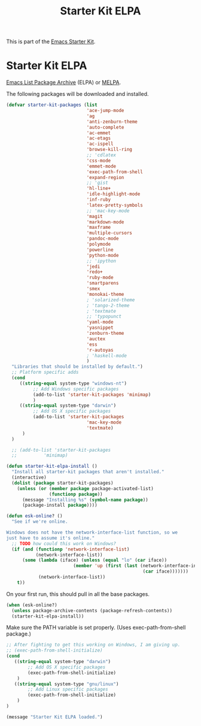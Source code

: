 #+TITLE: Starter Kit ELPA
#+OPTIONS: toc:nil num:nil ^:nil

This is part of the [[file:starter-kit.org][Emacs Starter Kit]].

* Starter Kit ELPA
[[http://tromey.com/elpa/][Emacs List Package Archive]] (ELPA) or [[http://melpa.milkbox.net][MELPA]].

The following packages will be downloaded and installed.

#+begin_src emacs-lisp
  (defvar starter-kit-packages (list 
                                'ace-jump-mode                                
                                'ag
                                'anti-zenburn-theme
                                'auto-complete
                                'ac-emmet
                                'ac-etags
                                'ac-ispell
                                'browse-kill-ring
                                ;; 'cdlatex
                                'css-mode
                                'emmet-mode
                                'exec-path-from-shell
                                'expand-region
                                ;; 'gist
                                'hl-line+
                                'idle-highlight-mode
                                'inf-ruby
                                'latex-pretty-symbols
                                ;; 'mac-key-mode
                                'magit
                                'markdown-mode
                                'maxframe
                                'multiple-cursors
                                'pandoc-mode
                                'polymode
                                'powerline
                                'python-mode
                                ;; 'ipython
                                'jedi
                                'redo+
                                'ruby-mode
                                'smartparens 
                                'smex
                                'monokai-theme
                                ; 'solarized-theme
                                ; 'tango-2-theme
                                ; 'textmate
                                ;; 'typopunct
                                'yaml-mode
                                'yasnippet
                                'zenburn-theme
                                'auctex
                                'ess
                                'r-autoyas
                                ; 'haskell-mode
                                )
    "Libraries that should be installed by default.")
    ;; Platform specific adds
    (cond
       ((string-equal system-type "windows-nt")
            ;; Add Windows specific packages
            (add-to-list 'starter-kit-packages 'minimap)
            )
       ((string-equal system-type "darwin")
            ;; Add OS X specific packages
            (add-to-list 'starter-kit-packages
                                'mac-key-mode
                                'textmate)
        )
    )

    ;; (add-to-list 'starter-kit-packages
    ;;          'minimap)
#+end_src

#+begin_src emacs-lisp
(defun starter-kit-elpa-install ()
  "Install all starter-kit packages that aren't installed."
  (interactive)
  (dolist (package starter-kit-packages)
    (unless (or (member package package-activated-list)
                (functionp package))
      (message "Installing %s" (symbol-name package))
      (package-install package))))
#+end_src

#+begin_src emacs-lisp
(defun esk-online? ()
  "See if we're online.

Windows does not have the network-interface-list function, so we
just have to assume it's online."
  ;; TODO how could this work on Windows?
  (if (and (functionp 'network-interface-list)
           (network-interface-list))
      (some (lambda (iface) (unless (equal "lo" (car iface))
                         (member 'up (first (last (network-interface-info
                                                   (car iface)))))))
            (network-interface-list))
    t))
#+end_src

On your first run, this should pull in all the base packages.
#+begin_src emacs-lisp
(when (esk-online?)
  (unless package-archive-contents (package-refresh-contents))
  (starter-kit-elpa-install))
#+end_src

Make sure the PATH variable is set properly. (Uses exec-path-from-shell package.)
#+source: fix-path 
#+begin_src emacs-lisp
;; After fighting to get this working on Windows, I am giving up.
;; (exec-path-from-shell-initialize)
(cond
   ((string-equal system-type "darwin")
        ;; Add OS X specific packages
        (exec-path-from-shell-initialize)
    )
   ((string-equal system-type "gnu/linux")
        ;; Add Linux specific packages
        (exec-path-from-shell-initialize)
    )
)
#+end_src
#+source: message-line
#+begin_src emacs-lisp
  (message "Starter Kit ELPA loaded.")
#+end_src
